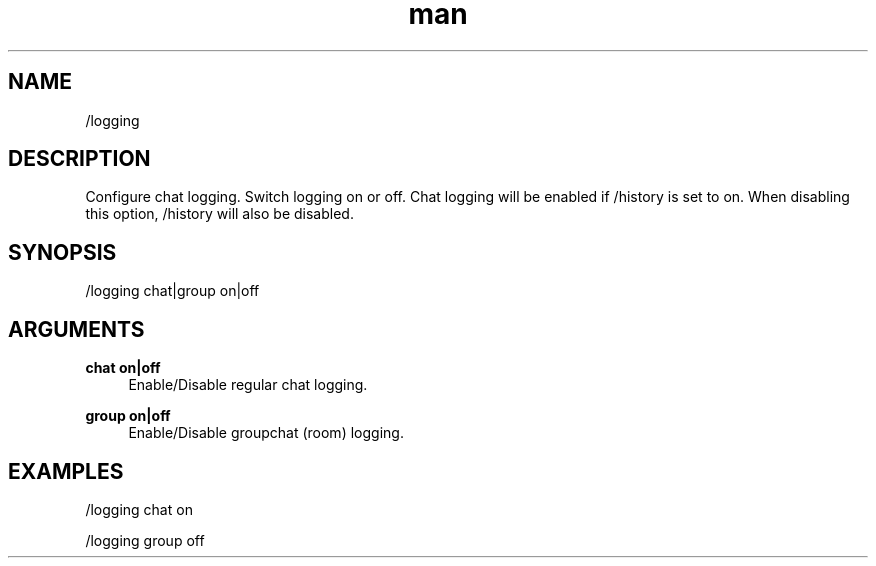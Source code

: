 .TH man 1 "2022-10-12" "0.13.0" "Profanity XMPP client"

.SH NAME
/logging

.SH DESCRIPTION
Configure chat logging. Switch logging on or off. Chat logging will be enabled if /history is set to on. When disabling this option, /history will also be disabled. 

.SH SYNOPSIS
/logging chat|group on|off

.LP

.SH ARGUMENTS
.PP
\fBchat on|off\fR
.RS 4
Enable/Disable regular chat logging.
.RE
.PP
\fBgroup on|off\fR
.RS 4
Enable/Disable groupchat (room) logging.
.RE

.SH EXAMPLES
/logging chat on

.LP
/logging group off

.LP
